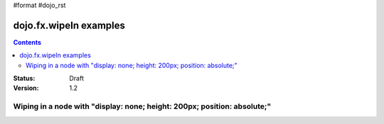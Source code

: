 #format #dojo_rst

dojo.fx.wipeIn examples
=======================

.. contents::
    :depth: 3

:Status: Draft
:Version: 1.2

Wiping in a node with "display: none; height: 200px; position: absolute;"
-------------------------------------------------------------------------

.. cv-compound::

  .. cv::javascript::

    <script type="text/javascript">
    dojo.require("dojo.fx");

    function wipeInOne(){
      dojo.fx.wipeIn({node: "wipeDisplayNode"})
    }
    </script>

  .. cv::html::

    <button dojoType="dijit.form.Button" onClick="wipeInOne">Wipe in</button>
    <div id="wipeDisplayNode" style="height: 200px; position: absolute; background: #ccc; padding: 10px; display: none;">Hi friends</div>
